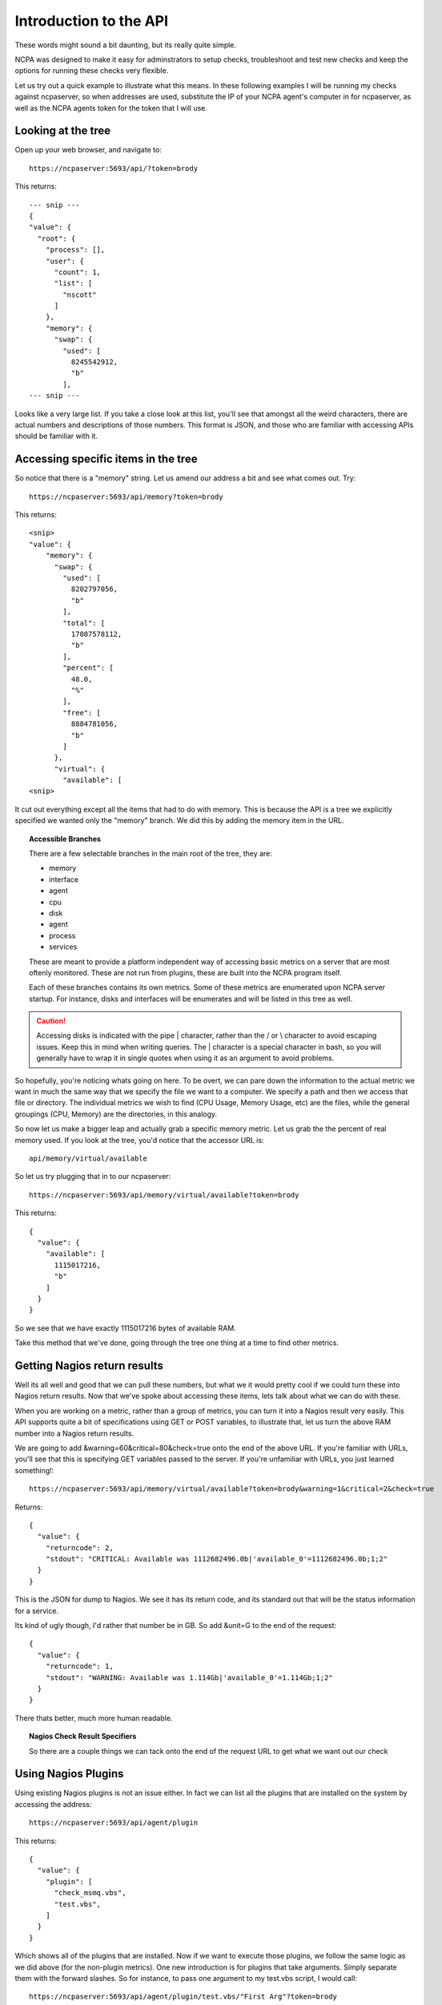 .. _introduction-api:
    
Introduction to the API
=======================

These words might sound a bit daunting, but its really quite simple.

NCPA was designed to make it easy for adminstrators to setup checks, troubleshoot and test new checks and keep the options for running these checks very flexible.

Let us try out a quick example to illustrate what this means. In these following examples I will be running my checks against ncpaserver, so when addresses are used, substitute the IP of your NCPA agent's computer in for ncpaserver, as well as the NCPA agents token for the token that I will use.

Looking at the tree
-------------------

Open up your web browser, and navigate to::
    
    https://ncpaserver:5693/api/?token=brody

This returns::
    
    --- snip ---
    {
    "value": {
      "root": {
        "process": [], 
        "user": {
          "count": 1, 
          "list": [
            "nscott"
          ]
        }, 
        "memory": {
          "swap": {
            "used": [
              8245542912, 
              "b"
            ],
    --- snip ---

Looks like a very large list. If you take a close look at this list, you'll see that amongst all the weird characters, there are actual numbers and descriptions of those numbers. This format is JSON, and those who are familiar with accessing APIs should be familiar with it.

Accessing specific items in the tree
------------------------------------

So notice that there is a "memory" string. Let us amend our address a bit and see what comes out. Try::
    
    https://ncpaserver:5693/api/memory?token=brody

This returns::
    
    <snip>
    "value": {
        "memory": {
          "swap": {
            "used": [
              8202797056, 
              "b"
            ], 
            "total": [
              17087578112, 
              "b"
            ], 
            "percent": [
              48.0, 
              "%"
            ], 
            "free": [
              8884781056, 
              "b"
            ]
          }, 
          "virtual": {
            "available": [
    <snip>

It cut out everything except all the items that had to do with memory. This is because the API is a tree we explicitly specified we wanted only the "memory" branch. We did this by adding the memory item in the URL. 

.. topic:: Accessible Branches
    
    There are a few selectable branches in the main root of the tree, they are:
    
    * memory
    * interface
    * agent
    * cpu
    * disk
    * agent
    * process
    * services
    
    These are meant to provide a platform independent way of accessing basic metrics on a server that are most oftenly monitored. These are not run from plugins, these are built into the NCPA program itself.
    
    Each of these branches contains its own metrics. Some of these metrics are enumerated upon NCPA server startup. For instance, disks and interfaces will be enumerates and will be listed in this tree as well.

.. caution:: Accessing disks is indicated with the pipe | character, rather than the / or \\ character to avoid escaping issues. Keep this in mind when writing queries. The | character is a special character in bash, so you will generally have to wrap it in single quotes when using it as an argument to avoid problems. 

So hopefully, you're noticing whats going on here. To be overt, we can pare down the information to the actual metric we want in much the same way that we specify the file we want to a computer. We specify a path and then we access that file or directory. The individual metrics we wish to find (CPU Usage, Memory Usage, etc) are the files, while the general groupings (CPU, Memory) are the directories, in this analogy.

So now let us make a bigger leap and actually grab a specific memory metric. Let us grab the the percent of real memory used. If you look at the tree, you'd notice that the accessor URL is::

    api/memory/virtual/available

So let us try plugging that in to our ncpaserver::
    
    https://ncpaserver:5693/api/memory/virtual/available?token=brody

This returns::
    
    {
      "value": {
        "available": [
          1115017216, 
          "b"
        ]
      }
    }

So we see that we have exactly 1115017216 bytes of available RAM.

Take this method that we've done, going through the tree one thing at a time to find other metrics. 

Getting Nagios return results
-----------------------------

Well its all well and good that we can pull these numbers, but what we it would pretty cool if we could turn these into Nagios return results. Now that we've spoke about accessing these items, lets talk about what we can do with these.

When you are working on a metric, rather than a group of metrics, you can turn it into a Nagios result very easily. This API supports quite a bit of specifications using GET or POST variables, to illustrate that, let us turn the above RAM number into a Nagios return results.

We are going to add &warning=60&critical=80&check=true onto the end of the above URL. If you're familiar with URLs, you'll see that this is specifying GET variables passed to the server. If you're unfamiliar with URLs, you just learned something!::
    
    https://ncpaserver:5693/api/memory/virtual/available?token=brody&warning=1&critical=2&check=true

Returns::
    
    {
      "value": {
        "returncode": 2, 
        "stdout": "CRITICAL: Available was 1112682496.0b|'available_0'=1112682496.0b;1;2"
      }
    }

This is the JSON for dump to Nagios. We see it has its return code, and its standard out that will be the status information for a service.

Its kind of ugly though, I'd rather that number be in GB. So add &unit=G to the end of the request::
    
    {
      "value": {
        "returncode": 1, 
        "stdout": "WARNING: Available was 1.114Gb|'available_0'=1.114Gb;1;2"
      }
    }

There thats better, much more human readable.

.. topic:: Nagios Check Result Specifiers
    
    So there are a couple things we can tack onto the end of the request URL to get what we want out our check
    
    .. glossary::
        
        check
            Set to true if you'd like to result to be transformed into a check result rather than just raw data.
        
        warning
            Specify the Nagios warning threshold.*
        
        critical
            Specify the Nagios critical threshold.*
        
        unit
            Expects K (for kilo), M (for mega), G (for giga) and T (for tera).
        
        delta
            There are some results that simply counters. Specifically, the interface counters simply count the bytes that pass through the interface. Set delta=1 for the NCPA server to calculate the change in the counter divided by the amount of time that has past since last check (bytes/sec).

Using Nagios Plugins
--------------------

Using existing Nagios plugins is not an issue either. In fact we can list all the plugins that are installed on the system by accessing the address::
    
    https://ncpaserver:5693/api/agent/plugin

This returns::
    
    {
      "value": {
        "plugin": [
          "check_msmq.vbs", 
          "test.vbs", 
        ]
      }
    }

Which shows all of the plugins that are installed. Now if we want to execute those plugins, we follow the same logic as we did above (for the non-plugin metrics). One new introduction is for plugins that take arguments. Simply separate them with the forward slashes. So for instance, to pass one argument to my test.vbs script, I would call::
    
    https://ncpaserver:5693/api/agent/plugin/test.vbs/"First Arg"?token=brody

Which shows us the output::
    
    {
      "value": {
        "returncode": 2, 
        "stdout": "This worked! First Arg\n"
      }
    }

Which is what our script is supposed to do, return 2 and print "This Worked!" along with the first argument.

.. note:: For plugins, the Check Result Specified do not apply. The result specified will work only for NCPA tree results.

Conclusion
----------

Using the API is simple, and will be useful to access your own checks later. While intimate knowledge is certainly not necessary, it does give a strange feeling of power.
